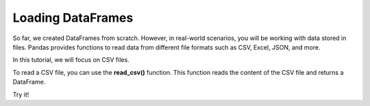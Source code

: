 ..  Copyright (C)  Brad Miller, David Ranum, Jeffrey Elkner, Peter Wentworth, Allen B. Downey, Chris
    Meyers, and Dario Mitchell.  Permission is granted to copy, distribute
    and/or modify this document under the terms of the GNU Free Documentation
    License, Version 1.3 or any later version published by the Free Software
    Foundation; with Invariant Sections being Forward, Prefaces, and
    Contributor List, no Front-Cover Texts, and no Back-Cover Texts.  A copy of
    the license is included in the section entitled "GNU Free Documentation
    License".

..  shortname:: 01-introduction-c
..  description:: Loading data from files.

.. setup for automatic question numbering.

.. qnum::
   :start: 1
   :prefix: ex1-
   

.. _01_intro_c: 

Loading DataFrames
###########################################

So far, we created DataFrames from scratch. However, in real-world scenarios, you will be working with data stored in files. Pandas provides functions to read data from different file formats such as CSV, Excel, JSON, and more.

In this tutorial, we will focus on CSV files.

To read a CSV file, you can use the **read_csv()** function. This function reads the content of the CSV file and returns a DataFrame.

.. raw:: html

    <div style='background-color: #f5f5f5; border-radius: 4px; border: 1px solid #ccc; padding:2px'>
        <p><strong>Syntax:</strong> <code>pd.read_csv(filepath_or_buffer, sep=’,’, header=’infer’, index_col=None, usecols=None, engine=None, skiprows=None, nrows=None)</code></p>
        <ul>
            <li><strong>Parameters:</strong></li>
            <ul>
                <li><code>filepath_or_buffer</code>: Location of the CSV file. Accepts a string path or URL of the file.</li>
                <li><code>sep</code>: Separator, default is <code>,</code>.</li>
                <li><code>header</code>: Accepts an int, a list of int, or row numbers to use as the column names and the start of the data. If <code>header=None</code>, columns will be displayed as 0, 1, and so on.</li>
                <li><code>usecols</code>: Retrieves only selected columns from the CSV file.</li>
                <li><code>nrows</code>: Number of rows to be displayed from the dataset.</li>
                <li><code>index_col</code>: If <code>None</code>, no index numbers are displayed with records.</li>
                <li><code>skiprows</code>: Skips the specified rows in the new DataFrame.</li>
            </ul>
        </ul>
    </div>

Try it!

.. datafile:: test.csv

   Colt McCoy QB CLE  135 222 1576    6   9   60.8%   74.5
   Josh Freeman QB TB 291 474 3451    25  6   61.4%   95.9
   Michael Vick QB PHI    233 372 3018    21  6   62.6%   100.2
   Matt Schaub QB HOU 365 574 4370    24  12  63.6%   92.0
   Philip Rivers QB SD    357 541 4710    30  13  66.0%   101.8
   Matt Hasselbeck QB SEA 266 444 3001    12  17  59.9%   73.2
   Jimmy Clausen QB CAR   157 299 1558    3   9   52.5%   58.4


.. activecode:: ex1c-1
    :language: python3
    :datafile: test.csv

    import pandas as pd

    # Read the CSV file
    df = pd.read_csv('test.csv')

    # Display the DataFrame
    print(df)
